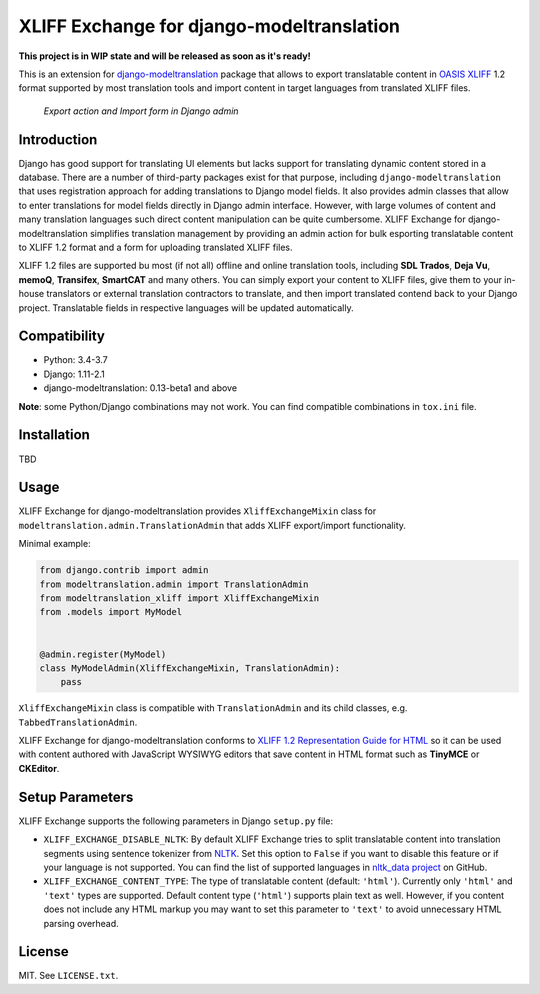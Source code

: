 XLIFF Exchange for django-modeltranslation
==========================================

.. image:: https://travis-ci.org/romanvm/django-modeltranslation-xliff.svg?branch=master
    :target: https://travis-ci.org/romanvm/django-modeltranslation-xliff

**This project is in WIP state and will be released as soon as it's ready!**

This is an extension for `django-modeltranslation`_ package that allows to export
translatable content in `OASIS XLIFF`_ 1.2 format supported by most translation
tools and import content in target languages from translated XLIFF files.

.. figure:: https://raw.githubusercontent.com/romanvm/django-modeltranslation-xliff/master/screenshot.png
  :alt: XLIFF Exchange screenshot

  *Export action and Import form in Django admin*

Introduction
------------

Django has good support for translating UI elements but lacks support for translating
dynamic content stored in a database. There are a number of third-party packages
exist for that purpose, including ``django-modeltranslation`` that uses registration
approach for adding translations to Django model fields. It also provides admin classes
that allow to enter translations for model fields directly in Django admin interface.
However, with large volumes of content and many translation languages such direct
content manipulation can be quite cumbersome. XLIFF Exchange for django-modeltranslation
simplifies translation management by providing an admin action for bulk esporting
translatable content to XLIFF 1.2 format and a form for uploading translated XLIFF
files.

XLIFF 1.2 files are supported bu most (if not all) offline and online translation tools,
including **SDL Trados**, **Deja Vu**, **memoQ**, **Transifex**, **SmartCAT** and many others.
You can simply export your content to XLIFF files, give them to your in-house
translators or external translation contractors to translate, and then import
translated contend back to your Django project. Translatable fields in respective
languages will be updated automatically.

Compatibility
-------------

- Python: 3.4-3.7
- Django: 1.11-2.1
- django-modeltranslation: 0.13-beta1 and above

**Note**: some Python/Django combinations may not work. You can find compatible
combinations in ``tox.ini`` file.

Installation
------------

TBD

Usage
-----

XLIFF Exchange for django-modeltranslation provides ``XliffExchangeMixin`` class
for ``modeltranslation.admin.TranslationAdmin`` that adds XLIFF export/import
functionality.

Minimal example:

.. code-block:: python

  from django.contrib import admin
  from modeltranslation.admin import TranslationAdmin
  from modeltranslation_xliff import XliffExchangeMixin
  from .models import MyModel


  @admin.register(MyModel)
  class MyModelAdmin(XliffExchangeMixin, TranslationAdmin):
      pass

``XliffExchangeMixin`` class is compatible with ``TranslationAdmin`` and its
child classes, e.g. ``TabbedTranslationAdmin``.

XLIFF Exchange for django-modeltranslation conforms to
`XLIFF 1.2 Representation Guide for HTML`_ so it can be used with content
authored with JavaScript WYSIWYG editors that save content in HTML format
such as **TinyMCE** or **CKEditor**.

Setup Parameters
----------------

XLIFF Exchange supports the following parameters in Django ``setup.py`` file:

- ``XLIFF_EXCHANGE_DISABLE_NLTK``: By default XLIFF Exchange tries to split
  translatable content into translation segments using sentence tokenizer from
  `NLTK`_. Set this option to ``False`` if you want to disable this feature or if your
  language is not supported. You can find the list of supported languages in
  `nltk_data project`_ on GitHub.
- ``XLIFF_EXCHANGE_CONTENT_TYPE``: The type of translatable content
  (default: ``'html'``). Currently only ``'html'`` and ``'text'``
  types are supported. Default content type (``'html'``) supports plain text as well.
  However, if you content does not include any HTML markup you may want to set
  this parameter to ``'text'`` to avoid unnecessary HTML parsing overhead.

License
-------

MIT. See ``LICENSE.txt``.


.. _django-modeltranslation: https://github.com/deschler/django-modeltranslation
.. _OASIS XLIFF: https://en.wikipedia.org/wiki/XLIFF
.. _NLTK: https://www.nltk.org
.. _nltk_data project: https://github.com/nltk/nltk_data/blob/gh-pages/packages/tokenizers/punkt.xml#L4
.. _XLIFF 1.2 Representation Guide for HTML: http://docs.oasis-open.org/xliff/v1.2/xliff-profile-html/xliff-profile-html-1.2.html
